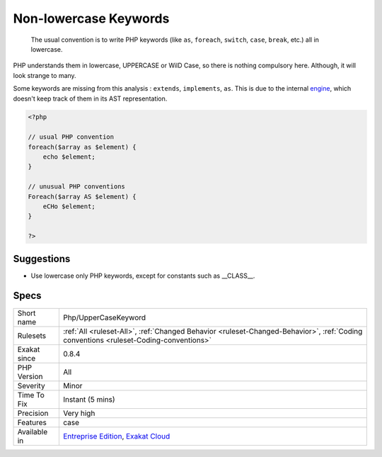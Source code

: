 .. _php-uppercasekeyword:

.. _non-lowercase-keywords:

Non-lowercase Keywords
++++++++++++++++++++++

  The usual convention is to write PHP keywords (like ``as``, ``foreach``, ``switch``, ``case``, ``break``, etc.) all in lowercase. 



PHP understands them in lowercase, UPPERCASE or WilD Case, so there is nothing compulsory here. Although, it will look strange to many. 

Some keywords are missing from this analysis : ``extends``, ``implements``, ``as``. This is due to the internal `engine <https://www.php.net/engine>`_, which doesn't keep track of them in its AST representation.

.. code-block:: php
   
   <?php
   
   // usual PHP convention
   foreach($array as $element) {
       echo $element;
   }
   
   // unusual PHP conventions
   Foreach($array AS $element) {
       eCHo $element;
   }
   
   ?>

Suggestions
___________

* Use lowercase only PHP keywords, except for constants such as __CLASS__.




Specs
_____

+--------------+--------------------------------------------------------------------------------------------------------------------------------------+
| Short name   | Php/UpperCaseKeyword                                                                                                                 |
+--------------+--------------------------------------------------------------------------------------------------------------------------------------+
| Rulesets     | :ref:`All <ruleset-All>`, :ref:`Changed Behavior <ruleset-Changed-Behavior>`, :ref:`Coding conventions <ruleset-Coding-conventions>` |
+--------------+--------------------------------------------------------------------------------------------------------------------------------------+
| Exakat since | 0.8.4                                                                                                                                |
+--------------+--------------------------------------------------------------------------------------------------------------------------------------+
| PHP Version  | All                                                                                                                                  |
+--------------+--------------------------------------------------------------------------------------------------------------------------------------+
| Severity     | Minor                                                                                                                                |
+--------------+--------------------------------------------------------------------------------------------------------------------------------------+
| Time To Fix  | Instant (5 mins)                                                                                                                     |
+--------------+--------------------------------------------------------------------------------------------------------------------------------------+
| Precision    | Very high                                                                                                                            |
+--------------+--------------------------------------------------------------------------------------------------------------------------------------+
| Features     | case                                                                                                                                 |
+--------------+--------------------------------------------------------------------------------------------------------------------------------------+
| Available in | `Entreprise Edition <https://www.exakat.io/entreprise-edition>`_, `Exakat Cloud <https://www.exakat.io/exakat-cloud/>`_              |
+--------------+--------------------------------------------------------------------------------------------------------------------------------------+


